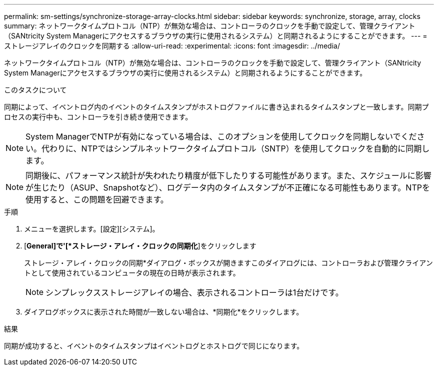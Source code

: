 ---
permalink: sm-settings/synchronize-storage-array-clocks.html 
sidebar: sidebar 
keywords: synchronize, storage, array, clocks 
summary: ネットワークタイムプロトコル（NTP）が無効な場合は、コントローラのクロックを手動で設定して、管理クライアント（SANtricity System Managerにアクセスするブラウザの実行に使用されるシステム）と同期されるようにすることができます。 
---
= ストレージアレイのクロックを同期する
:allow-uri-read: 
:experimental: 
:icons: font
:imagesdir: ../media/


[role="lead"]
ネットワークタイムプロトコル（NTP）が無効な場合は、コントローラのクロックを手動で設定して、管理クライアント（SANtricity System Managerにアクセスするブラウザの実行に使用されるシステム）と同期されるようにすることができます。

.このタスクについて
同期によって、イベントログ内のイベントのタイムスタンプがホストログファイルに書き込まれるタイムスタンプと一致します。同期プロセスの実行中も、コントローラを引き続き使用できます。

[NOTE]
====
System ManagerでNTPが有効になっている場合は、このオプションを使用してクロックを同期しないでください。代わりに、NTPではシンプルネットワークタイムプロトコル（SNTP）を使用してクロックを自動的に同期します。

====
[NOTE]
====
同期後に、パフォーマンス統計が失われたり精度が低下したりする可能性があります。また、スケジュールに影響が生じたり（ASUP、Snapshotなど）、ログデータ内のタイムスタンプが不正確になる可能性もあります。NTPを使用すると、この問題を回避できます。

====
.手順
. メニューを選択します。[設定][システム]。
. [*General]で'[*ストレージ・アレイ・クロックの同期化*]をクリックします
+
ストレージ・アレイ・クロックの同期*ダイアログ・ボックスが開きますこのダイアログには、コントローラおよび管理クライアントとして使用されているコンピュータの現在の日時が表示されます。

+
[NOTE]
====
シンプレックスストレージアレイの場合、表示されるコントローラは1台だけです。

====
. ダイアログボックスに表示された時間が一致しない場合は、*同期化*をクリックします。


.結果
同期が成功すると、イベントのタイムスタンプはイベントログとホストログで同じになります。
